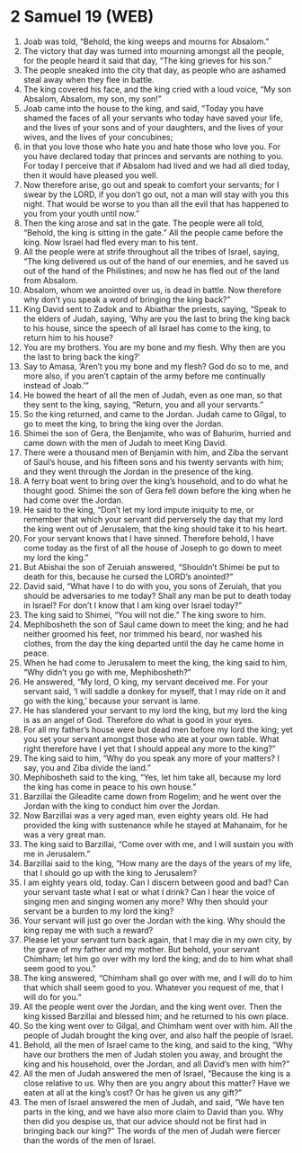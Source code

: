 * 2 Samuel 19 (WEB)
:PROPERTIES:
:ID: WEB/10-2SA19
:END:

1. Joab was told, “Behold, the king weeps and mourns for Absalom.”
2. The victory that day was turned into mourning amongst all the people, for the people heard it said that day, “The king grieves for his son.”
3. The people sneaked into the city that day, as people who are ashamed steal away when they flee in battle.
4. The king covered his face, and the king cried with a loud voice, “My son Absalom, Absalom, my son, my son!”
5. Joab came into the house to the king, and said, “Today you have shamed the faces of all your servants who today have saved your life, and the lives of your sons and of your daughters, and the lives of your wives, and the lives of your concubines;
6. in that you love those who hate you and hate those who love you. For you have declared today that princes and servants are nothing to you. For today I perceive that if Absalom had lived and we had all died today, then it would have pleased you well.
7. Now therefore arise, go out and speak to comfort your servants; for I swear by the LORD, if you don’t go out, not a man will stay with you this night. That would be worse to you than all the evil that has happened to you from your youth until now.”
8. Then the king arose and sat in the gate. The people were all told, “Behold, the king is sitting in the gate.” All the people came before the king. Now Israel had fled every man to his tent.
9. All the people were at strife throughout all the tribes of Israel, saying, “The king delivered us out of the hand of our enemies, and he saved us out of the hand of the Philistines; and now he has fled out of the land from Absalom.
10. Absalom, whom we anointed over us, is dead in battle. Now therefore why don’t you speak a word of bringing the king back?”
11. King David sent to Zadok and to Abiathar the priests, saying, “Speak to the elders of Judah, saying, ‘Why are you the last to bring the king back to his house, since the speech of all Israel has come to the king, to return him to his house?
12. You are my brothers. You are my bone and my flesh. Why then are you the last to bring back the king?’
13. Say to Amasa, ‘Aren’t you my bone and my flesh? God do so to me, and more also, if you aren’t captain of the army before me continually instead of Joab.’”
14. He bowed the heart of all the men of Judah, even as one man, so that they sent to the king, saying, “Return, you and all your servants.”
15. So the king returned, and came to the Jordan. Judah came to Gilgal, to go to meet the king, to bring the king over the Jordan.
16. Shimei the son of Gera, the Benjamite, who was of Bahurim, hurried and came down with the men of Judah to meet King David.
17. There were a thousand men of Benjamin with him, and Ziba the servant of Saul’s house, and his fifteen sons and his twenty servants with him; and they went through the Jordan in the presence of the king.
18. A ferry boat went to bring over the king’s household, and to do what he thought good. Shimei the son of Gera fell down before the king when he had come over the Jordan.
19. He said to the king, “Don’t let my lord impute iniquity to me, or remember that which your servant did perversely the day that my lord the king went out of Jerusalem, that the king should take it to his heart.
20. For your servant knows that I have sinned. Therefore behold, I have come today as the first of all the house of Joseph to go down to meet my lord the king.”
21. But Abishai the son of Zeruiah answered, “Shouldn’t Shimei be put to death for this, because he cursed the LORD’s anointed?”
22. David said, “What have I to do with you, you sons of Zeruiah, that you should be adversaries to me today? Shall any man be put to death today in Israel? For don’t I know that I am king over Israel today?”
23. The king said to Shimei, “You will not die.” The king swore to him.
24. Mephibosheth the son of Saul came down to meet the king; and he had neither groomed his feet, nor trimmed his beard, nor washed his clothes, from the day the king departed until the day he came home in peace.
25. When he had come to Jerusalem to meet the king, the king said to him, “Why didn’t you go with me, Mephibosheth?”
26. He answered, “My lord, O king, my servant deceived me. For your servant said, ‘I will saddle a donkey for myself, that I may ride on it and go with the king,’ because your servant is lame.
27. He has slandered your servant to my lord the king, but my lord the king is as an angel of God. Therefore do what is good in your eyes.
28. For all my father’s house were but dead men before my lord the king; yet you set your servant amongst those who ate at your own table. What right therefore have I yet that I should appeal any more to the king?”
29. The king said to him, “Why do you speak any more of your matters? I say, you and Ziba divide the land.”
30. Mephibosheth said to the king, “Yes, let him take all, because my lord the king has come in peace to his own house.”
31. Barzillai the Gileadite came down from Rogelim; and he went over the Jordan with the king to conduct him over the Jordan.
32. Now Barzillai was a very aged man, even eighty years old. He had provided the king with sustenance while he stayed at Mahanaim, for he was a very great man.
33. The king said to Barzillai, “Come over with me, and I will sustain you with me in Jerusalem.”
34. Barzillai said to the king, “How many are the days of the years of my life, that I should go up with the king to Jerusalem?
35. I am eighty years old, today. Can I discern between good and bad? Can your servant taste what I eat or what I drink? Can I hear the voice of singing men and singing women any more? Why then should your servant be a burden to my lord the king?
36. Your servant will just go over the Jordan with the king. Why should the king repay me with such a reward?
37. Please let your servant turn back again, that I may die in my own city, by the grave of my father and my mother. But behold, your servant Chimham; let him go over with my lord the king; and do to him what shall seem good to you.”
38. The king answered, “Chimham shall go over with me, and I will do to him that which shall seem good to you. Whatever you request of me, that I will do for you.”
39. All the people went over the Jordan, and the king went over. Then the king kissed Barzillai and blessed him; and he returned to his own place.
40. So the king went over to Gilgal, and Chimham went over with him. All the people of Judah brought the king over, and also half the people of Israel.
41. Behold, all the men of Israel came to the king, and said to the king, “Why have our brothers the men of Judah stolen you away, and brought the king and his household, over the Jordan, and all David’s men with him?”
42. All the men of Judah answered the men of Israel, “Because the king is a close relative to us. Why then are you angry about this matter? Have we eaten at all at the king’s cost? Or has he given us any gift?”
43. The men of Israel answered the men of Judah, and said, “We have ten parts in the king, and we have also more claim to David than you. Why then did you despise us, that our advice should not be first had in bringing back our king?” The words of the men of Judah were fiercer than the words of the men of Israel.
